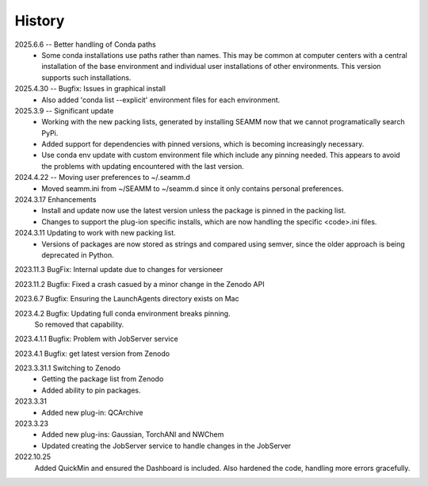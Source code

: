=======
History
=======
2025.6.6 -- Better handling of Conda paths
    * Some conda installations use paths rather than names. This may be common at
      computer centers with a central installation of the base environment and
      individual user installations of other environments. This version supports such
      installations.

2025.4.30 -- Bugfix: Issues in graphical install
    * Also added 'conda list --explicit' environment files for each environment.
      
2025.3.9 -- Significant update
    * Working with the new packing lists, generated by installing SEAMM now that we
      cannot programatically search PyPi.
    * Added support for dependencies with pinned versions, which is becoming increasingly
      necessary.
    * Use conda env update with custom environment file which include any pinning
      needed. This appears to avoid the problems with updating encountered with the last
      version.
      
2024.4.22 -- Moving user preferences to ~/.seamm.d
    * Moved seamm.ini from ~/SEAMM to ~/seamm.d since it only contains personal preferences.

2024.3.17 Enhancements
    * Install and update now use the latest version unless the package is pinned in the
      packing list.
    * Changes to support the plug-ion specific installs, which are now handling the
      specific <code>.ini files.
      
2024.3.11 Updating to work with new packing list.
    * Versions of packages are now stored as strings and compared using semver, since
      the older approach is being deprecated in Python.
      
2023.11.3 BugFix: Internal update due to changes for versioneer

2023.11.2 Bugfix: Fixed a crash casued by a minor change in the Zenodo API

2023.6.7 Bugfix: Ensuring the LaunchAgents directory exists on Mac

2023.4.2 Bugfix: Updating full conda environment breaks pinning.
   So removed that capability.
   
2023.4.1.1 Bugfix: Problem with JobServer service

2023.4.1 Bugfix: get latest version from Zenodo

2023.3.31.1 Switching to Zenodo
   * Getting the package list from Zenodo
   * Added ability to pin packages.

2023.3.31
   * Added new plug-in: QCArchive

2023.3.23
   * Added new plug-ins: Gaussian, TorchANI and NWChem
   * Updated creating the JobServer service to handle changes in the JobServer

2022.10.25
  Added QuickMin and ensured the Dashboard is included.
  Also hardened the code, handling more errors gracefully.
